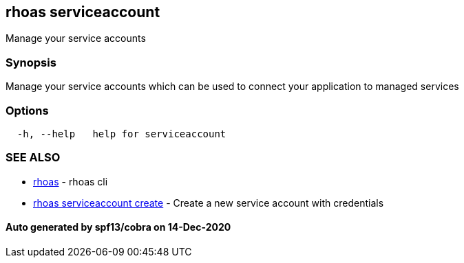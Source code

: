 == rhoas serviceaccount

Manage your service accounts

=== Synopsis

Manage your service accounts which can be used to connect your
application to managed services

=== Options

....
  -h, --help   help for serviceaccount
....

=== SEE ALSO

* link:rhoas.adoc[rhoas] - rhoas cli
* link:rhoas_serviceaccount_create.adoc[rhoas serviceaccount create] -
Create a new service account with credentials

==== Auto generated by spf13/cobra on 14-Dec-2020
